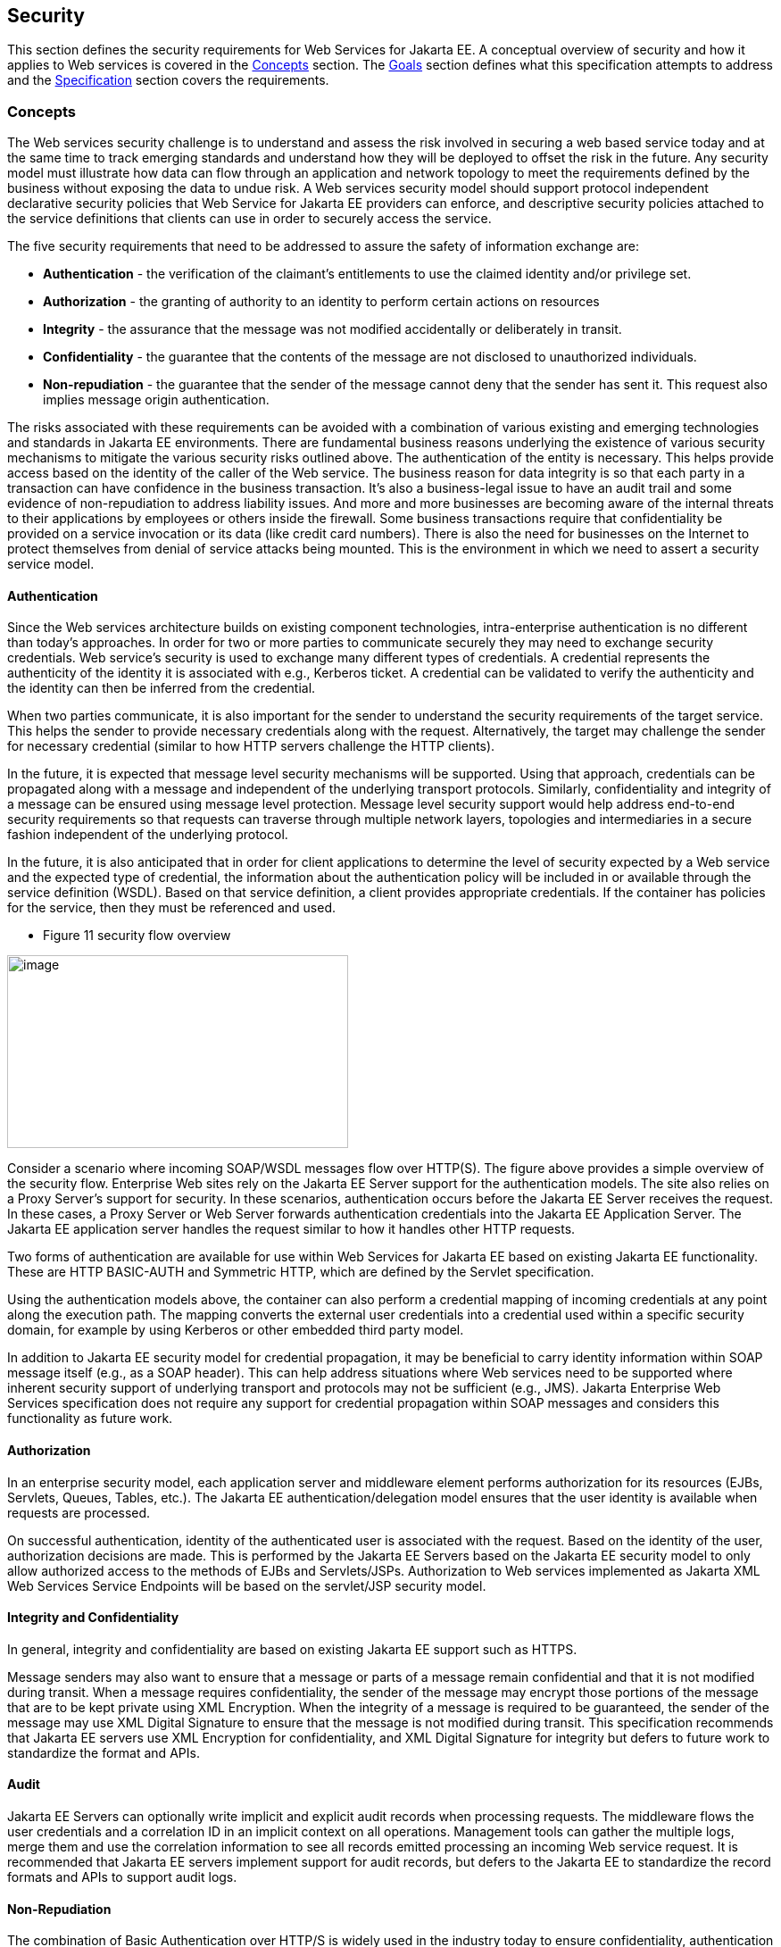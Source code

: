 == Security

This section defines the security requirements for Web Services for Jakarta
EE. A conceptual overview of security and how it applies to Web services
is covered in the link:#anchor-78[Concepts] section. The link:#anchor-79[Goals] 
section defines what this specification attempts to address and the 
link:#anchor-80[Specification] section covers the requirements.

[#anchor-78]
=== Concepts

The Web services security challenge is to understand and assess the risk
involved in securing a web based service today and at the same time to
track emerging standards and understand how they will be deployed to
offset the risk in the future. Any security model must illustrate how
data can flow through an application and network topology to meet the
requirements defined by the business without exposing the data to undue
risk. A Web services security model should support protocol independent
declarative security policies that Web Service for Jakarta EE providers can
enforce, and descriptive security policies attached to the service
definitions that clients can use in order to securely access the
service.

The five security requirements that need to be addressed to assure the
safety of information exchange are:

* *Authentication* - the verification of the claimant's entitlements to
use the claimed identity and/or privilege set.
* *Authorization* - the granting of authority to an identity to perform
certain actions on resources
* *Integrity* - the assurance that the message was not modified
accidentally or deliberately in transit.
* *Confidentiality* - the guarantee that the contents of the message are
not disclosed to unauthorized individuals.
* *Non-repudiation* - the guarantee that the sender of the message
cannot deny that the sender has sent it. This request also implies
message origin authentication.

The risks associated with these requirements can be avoided with a
combination of various existing and emerging technologies and standards
in Jakarta EE environments. There are fundamental business reasons
underlying the existence of various security mechanisms to mitigate the
various security risks outlined above. The authentication of the entity
is necessary. This helps provide access based on the identity of the
caller of the Web service. The business reason for data integrity is so
that each party in a transaction can have confidence in the business
transaction. It's also a business-legal issue to have an audit trail and
some evidence of non-repudiation to address liability issues. And more
and more businesses are becoming aware of the internal threats to their
applications by employees or others inside the firewall. Some business
transactions require that confidentiality be provided on a service
invocation or its data (like credit card numbers). There is also the
need for businesses on the Internet to protect themselves from denial of
service attacks being mounted. This is the environment in which we need
to assert a security service model.

==== Authentication

Since the Web services architecture builds on existing component
technologies, intra-enterprise authentication is no different than
today's approaches. In order for two or more parties to communicate
securely they may need to exchange security credentials. Web service's
security is used to exchange many different types of credentials. A
credential represents the authenticity of the identity it is associated
with e.g., Kerberos ticket. A credential can be validated to verify the
authenticity and the identity can then be inferred from the credential.

When two parties communicate, it is also important for the sender to
understand the security requirements of the target service. This helps
the sender to provide necessary credentials along with the request.
Alternatively, the target may challenge the sender for necessary
credential (similar to how HTTP servers challenge the HTTP clients).

In the future, it is expected that message level security mechanisms
will be supported. Using that approach, credentials can be propagated
along with a message and independent of the underlying transport
protocols. Similarly, confidentiality and integrity of a message can be
ensured using message level protection. Message level security support
would help address end-to-end security requirements so that requests can
traverse through multiple network layers, topologies and intermediaries
in a secure fashion independent of the underlying protocol.

In the future, it is also anticipated that in order for client
applications to determine the level of security expected by a Web
service and the expected type of credential, the information about the
authentication policy will be included in or available through the
service definition (WSDL). Based on that service definition, a client
provides appropriate credentials. If the container has policies for the
service, then they must be referenced and used.

* Figure 11 security flow overview

image:11.png[image,width=382,height=216]

Consider a scenario where incoming SOAP/WSDL messages flow over HTTP(S).
The figure above provides a simple overview of the security flow.
Enterprise Web sites rely on the Jakarta EE Server support for the
authentication models. The site also relies on a Proxy Server's support
for security. In these scenarios, authentication occurs before the Jakarta
EE Server receives the request. In these cases, a Proxy Server or Web
Server forwards authentication credentials into the Jakarta EE Application
Server. The Jakarta EE application server handles the request similar to
how it handles other HTTP requests.

Two forms of authentication are available for use within Web Services
for Jakarta EE based on existing Jakarta EE functionality. These are HTTP
BASIC-AUTH and Symmetric HTTP, which are defined by the Servlet
specification.

Using the authentication models above, the container can also perform a
credential mapping of incoming credentials at any point along the
execution path. The mapping converts the external user credentials into
a credential used within a specific security domain, for example by
using Kerberos or other embedded third party model.

In addition to Jakarta EE security model for credential propagation, it may
be beneficial to carry identity information within SOAP message itself
(e.g., as a SOAP header). This can help address situations where Web
services need to be supported where inherent security support of
underlying transport and protocols may not be sufficient (e.g., JMS).
Jakarta Enterprise Web Services specification does not require any 
support for credential propagation within SOAP messages and considers 
this functionality as future work.

==== Authorization

In an enterprise security model, each application server and middleware
element performs authorization for its resources (EJBs, Servlets,
Queues, Tables, etc.). The Jakarta EE authentication/delegation model
ensures that the user identity is available when requests are processed.

On successful authentication, identity of the authenticated user is
associated with the request. Based on the identity of the user,
authorization decisions are made. This is performed by the Jakarta EE
Servers based on the Jakarta EE security model to only allow authorized
access to the methods of EJBs and Servlets/JSPs. Authorization to Web
services implemented as Jakarta XML Web Services Service Endpoints will be
based on the servlet/JSP security model.

==== Integrity and Confidentiality

In general, integrity and confidentiality are based on existing Jakarta EE
support such as HTTPS.

Message senders may also want to ensure that a message or parts of a
message remain confidential and that it is not modified during transit.
When a message requires confidentiality, the sender of the message may
encrypt those portions of the message that are to be kept private using
XML Encryption. When the integrity of a message is required to be
guaranteed, the sender of the message may use XML Digital Signature to
ensure that the message is not modified during transit. This
specification recommends that Jakarta EE servers use XML Encryption for
confidentiality, and XML Digital Signature for integrity but defers to
future work to standardize the format and APIs.

==== Audit

Jakarta EE Servers can optionally write implicit and explicit audit records
when processing requests. The middleware flows the user credentials and
a correlation ID in an implicit context on all operations. Management
tools can gather the multiple logs, merge them and use the correlation
information to see all records emitted processing an incoming Web
service request. It is recommended that Jakarta EE servers implement
support for audit records, but defers to the Jakarta EE to standardize the
record formats and APIs to support audit logs.

==== Non-Repudiation

The combination of Basic Authentication over HTTP/S is widely used in
the industry today to ensure confidentiality, authentication and
integrity. However, it fails to assure non-repudiation.

It is recommended that Jakarta EE servers implement support for
non-repudiation logging, but does not define a standard mechanism to
define and support it.

[#anchor-79]
=== Goals

The security model for Web services in Jakarta EE application servers
should be simple to design and use, ubiquitous, cost effective, based on
open standards, extensible, and flexible. The base functionality needs
to be able to be used for the construction of a wide variety of security
models, security authentication credentials, multiple trust domains and
multiple encryption technologies. Therefore, the goals for security
include the following:

* Should support protecting Web services using Jakarta EE authorization
model.
* Should support propagating authentication information over the
protocol binding through which a Web service request is submitted.
* Should support transport level security to ensure confidentiality and
integrity of a message request.
* Should be firewall friendly; be able to traverse firewalls without
requiring the invention of special protocols.

==== Assumptions

The following assumptions apply to this chapter:

The server relies on the security infrastructure of the Jakarta EE
Application Server.

The Quality of Service (QoS) of a secure Web service container is based
on the QoS requirements and functionality of the underlying Jakarta EE
application server itself (e.g., integrity).

The server relies on HTTPS and RMI-IIOP over SSL for hop-by-hop
confidentiality and integrity .

[#anchor-80]
=== Specification

The following sections define the requirements for implementing security
for Web Services for Jakarta EE.

==== Authentication

There are few authentication models to authenticate message senders that
are adopted or proposed as standards. Form based login requires html
processing capability so it is not included in this list. Web Services
for Jakarta EE product providers must support the following:

* BASIC-AUTH: Jakarta EE servers support basic auth information in the HTTP
header that carries the SOAP request. The Jakarta EE server must be able to
verify the user ID and password using the authentication mechanism
specific to the server. Typically, user ID and password are
authenticated against a user registry. To ensure confidentiality of the
password information, the user ID and password are sent over an SSL
connection (i.e., HTTPS). See the Servlet specification for details on
how BASIC-AUTH must be supported by Jakarta EE servers and how a HTTP
Digest authentication can be optionally supported. Client container
specification of authentication data is described by the Jakarta EE
specification section 3.4.4. The EJB and web containers must support
deploy time configuration of credential information to use for Web
services requests using BASIC-AUTH. Also, these containers must provide
a way to configure each instance of the generated static stub or dynamic
proxy implementation with credential information. The means for this is
provider specific though it is typically handled using the generated
static stub or dynamic proxy implementation.
* Symmetric HTTPS: Jakarta EE servers currently support authentication
through symmetric SSL, when both the requestor and the server can
authenticate each other using digital certificates. For the HTTP clients
(i.e., SOAP/HTTP), the model is based on the Servlet specification.

==== Authorization

Web Services for Jakarta EE relies on the authorization support provided by
the Jakarta EE containers and is described in the Jakarta EE specification
section 3.5.

Jakarta XML Web Services Service Endpoint authorization must be defined using
the http-method element value of POST.

====  Integrity and Confidentiality

A Web Services for Jakarta EE server provider must support HTTPS for
hop-by-hop confidentiality and integrity. The WSDL port address may use
https: to specify the client requirements.
